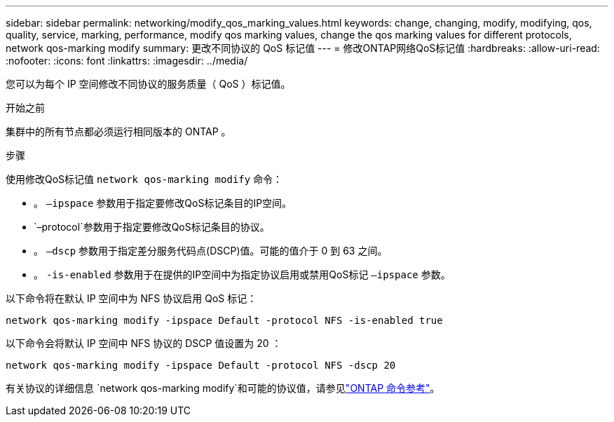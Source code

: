 ---
sidebar: sidebar 
permalink: networking/modify_qos_marking_values.html 
keywords: change, changing, modify, modifying, qos, quality, service, marking, performance, modify qos marking values, change the qos marking values for different protocols, network qos-marking modify 
summary: 更改不同协议的 QoS 标记值 
---
= 修改ONTAP网络QoS标记值
:hardbreaks:
:allow-uri-read: 
:nofooter: 
:icons: font
:linkattrs: 
:imagesdir: ../media/


[role="lead"]
您可以为每个 IP 空间修改不同协议的服务质量（ QoS ）标记值。

.开始之前
集群中的所有节点都必须运行相同版本的 ONTAP 。

.步骤
使用修改QoS标记值 `network qos-marking modify` 命令：

* 。 `–ipspace` 参数用于指定要修改QoS标记条目的IP空间。
*  `–protocol`参数用于指定要修改QoS标记条目的协议。
* 。 `–dscp` 参数用于指定差分服务代码点(DSCP)值。可能的值介于 0 到 63 之间。
* 。 `-is-enabled` 参数用于在提供的IP空间中为指定协议启用或禁用QoS标记 `–ipspace` 参数。


以下命令将在默认 IP 空间中为 NFS 协议启用 QoS 标记：

....
network qos-marking modify -ipspace Default -protocol NFS -is-enabled true
....
以下命令会将默认 IP 空间中 NFS 协议的 DSCP 值设置为 20 ：

....
network qos-marking modify -ipspace Default -protocol NFS -dscp 20
....
有关协议的详细信息 `network qos-marking modify`和可能的协议值，请参见link:https://docs.netapp.com/us-en/ontap-cli/network-qos-marking-modify.html["ONTAP 命令参考"^]。

